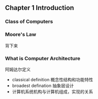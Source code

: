 ** Chapter 1 Introduction
*** Class of Computers 
*** Moore's Law  
背下来
*** What is Computer Architecture 
阿姆达尔定义
  + classical definition 概念性结构和功能特性
  + broadest defination 抽象层设计
  + 计算机系统机构与计算机组成，实现的关系

